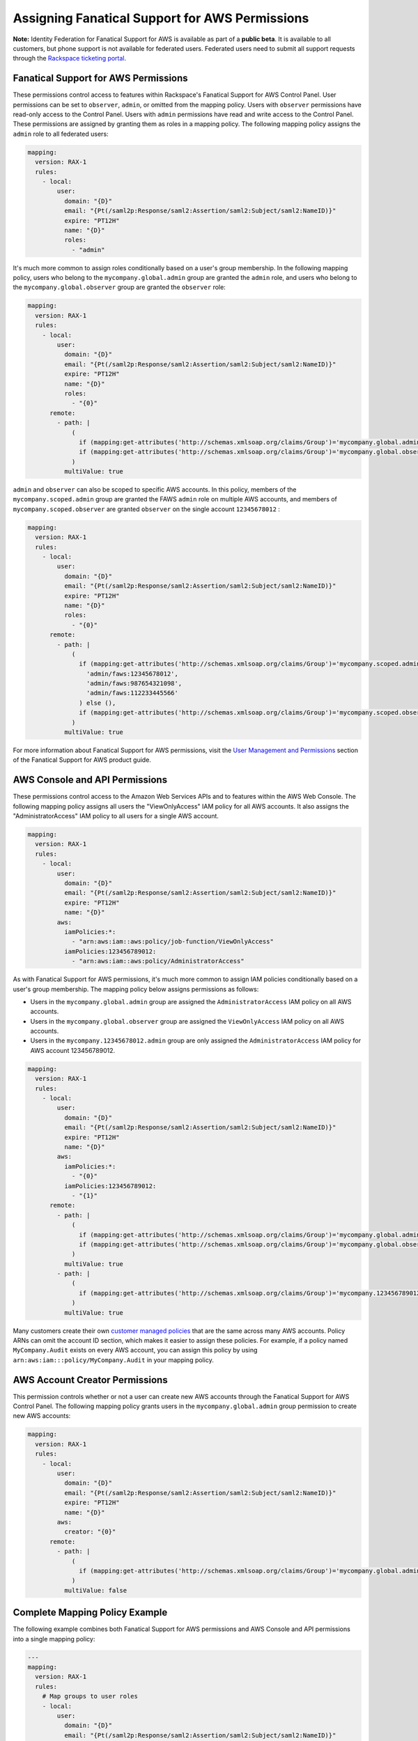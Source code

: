 .. _faws-mapping-ug:

===============================================
Assigning Fanatical Support for AWS Permissions
===============================================

**Note:** Identity Federation for Fanatical Support for AWS is available as part of a **public beta**. It is available to all customers, but phone support is not available for federated users. Federated users need to submit all support requests through the `Rackspace ticketing portal <https://portal.rackspace.com/tickets>`_.

Fanatical Support for AWS Permissions
~~~~~~~~~~~~~~~~~~~~~~~~~~~~~~~~~~~~~

These permissions control access to features within Rackspace's Fanatical Support for AWS Control Panel. User permissions can be set to ``observer``, ``admin``, or omitted from the mapping policy. Users with ``observer`` permissions have read-only access to the Control Panel. Users with ``admin`` permissions have read and write access to the Control Panel. These permissions are assigned by granting them as roles in a mapping policy. The following mapping policy assigns the ``admin`` role to all federated users:

.. code:: yaml

  mapping:
    version: RAX-1
    rules:
      - local:
          user:
            domain: "{D}"
            email: "{Pt(/saml2p:Response/saml2:Assertion/saml2:Subject/saml2:NameID)}"
            expire: "PT12H"
            name: "{D}"
            roles:
              - "admin"

It's much more common to assign roles conditionally based on a user's group membership. In the following mapping policy, users who belong to the ``mycompany.global.admin`` group are granted the ``admin`` role, and users who belong to the ``mycompany.global.observer`` group are granted the ``observer`` role:

.. code:: yaml

  mapping:
    version: RAX-1
    rules:
      - local:
          user:
            domain: "{D}"
            email: "{Pt(/saml2p:Response/saml2:Assertion/saml2:Subject/saml2:NameID)}"
            expire: "PT12H"
            name: "{D}"
            roles:
              - "{0}"
        remote:
          - path: |
              (
                if (mapping:get-attributes('http://schemas.xmlsoap.org/claims/Group')='mycompany.global.admin') then ('admin') else (),
                if (mapping:get-attributes('http://schemas.xmlsoap.org/claims/Group')='mycompany.global.observer') then ('observer') else ()
              )
            multiValue: true

``admin`` and ``observer`` can also be scoped to specific AWS accounts. In this policy, members of the ``mycompany.scoped.admin`` group are granted the FAWS ``admin`` role on multiple AWS accounts, and members of ``mycompany.scoped.observer`` are granted ``observer`` on the single account ``12345678012`` :

.. code:: yaml

  mapping:
    version: RAX-1
    rules:
      - local:
          user:
            domain: "{D}"
            email: "{Pt(/saml2p:Response/saml2:Assertion/saml2:Subject/saml2:NameID)}"
            expire: "PT12H"
            name: "{D}"
            roles:
              - "{0}"
        remote:
          - path: |
              (
                if (mapping:get-attributes('http://schemas.xmlsoap.org/claims/Group')='mycompany.scoped.admin') then (
                  'admin/faws:12345678012',
                  'admin/faws:987654321098',
                  'admin/faws:112233445566'
                ) else (),
                if (mapping:get-attributes('http://schemas.xmlsoap.org/claims/Group')='mycompany.scoped.observer') then ('observer/faws:12345678012') else ()
              )
            multiValue: true

For more information about Fanatical Support for AWS permissions, visit the `User Management and Permissions <https://manage.rackspace.com/aws/docs/product-guide/access_and_permissions/user_management_and_permissions.html>`_ section of the Fanatical Support for AWS product guide.

AWS Console and API Permissions
~~~~~~~~~~~~~~~~~~~~~~~~~~~~~~~

These permissions control access to the Amazon Web Services APIs and to features within the AWS Web Console. The following mapping policy assigns all users the "ViewOnlyAccess" IAM policy for all AWS accounts. It also assigns the "AdministratorAccess" IAM policy to all users for a single AWS account.

.. code:: yaml

  mapping:
    version: RAX-1
    rules:
      - local:
          user:
            domain: "{D}"
            email: "{Pt(/saml2p:Response/saml2:Assertion/saml2:Subject/saml2:NameID)}"
            expire: "PT12H"
            name: "{D}"
          aws:
            iamPolicies:*:
              - "arn:aws:iam::aws:policy/job-function/ViewOnlyAccess"
            iamPolicies:123456789012:
              - "arn:aws:iam::aws:policy/AdministratorAccess"

As with Fanatical Support for AWS permissions, it's much more common to assign IAM policies conditionally based on a user's group membership. The mapping policy below assigns permissions as follows:

* Users in the ``mycompany.global.admin`` group are assigned the ``AdministratorAccess`` IAM policy on all AWS accounts.
* Users in the ``mycompany.global.observer`` group are assigned the ``ViewOnlyAccess`` IAM policy on all AWS accounts.
* Users in the ``mycompany.12345678012.admin`` group are only assigned the ``AdministratorAccess`` IAM policy for AWS account 123456789012.

.. code:: yaml

  mapping:
    version: RAX-1
    rules:
      - local:
          user:
            domain: "{D}"
            email: "{Pt(/saml2p:Response/saml2:Assertion/saml2:Subject/saml2:NameID)}"
            expire: "PT12H"
            name: "{D}"
          aws:
            iamPolicies:*:
              - "{0}"
            iamPolicies:123456789012:
              - "{1}"
        remote:
          - path: |
              (
                if (mapping:get-attributes('http://schemas.xmlsoap.org/claims/Group')='mycompany.global.admin') then ('arn:aws:iam::aws:policy/AdministratorAccess') else (),
                if (mapping:get-attributes('http://schemas.xmlsoap.org/claims/Group')='mycompany.global.observer') then ('arn:aws:iam::aws:policy/job-function/ViewOnlyAccess') else ()
              )
            multiValue: true
          - path: |
              (
                if (mapping:get-attributes('http://schemas.xmlsoap.org/claims/Group')='mycompany.123456789012.admin') then ('arn:aws:iam::aws:policy/AdministratorAccess') else ()
              )
            multiValue: true

Many customers create their own `customer managed policies <https://docs.aws.amazon.com/IAM/latest/UserGuide/access_policies_managed-vs-inline.html#customer-managed-policies>`_ that are the same across many AWS accounts. Policy ARNs can omit the account ID section, which makes it easier to assign these policies. For example, if a policy named ``MyCompany.Audit`` exists on every AWS account, you can assign this policy by using ``arn:aws:iam:::policy/MyCompany.Audit`` in your mapping policy.

AWS Account Creator Permissions
~~~~~~~~~~~~~~~~~~~~~~~~~~~~~~~

This permission controls whether or not a user can create new AWS accounts through the Fanatical Support for AWS Control Panel. The following mapping policy grants users in the ``mycompany.global.admin`` group permission to create new AWS accounts:

.. code:: yaml

  mapping:
    version: RAX-1
    rules:
      - local:
          user:
            domain: "{D}"
            email: "{Pt(/saml2p:Response/saml2:Assertion/saml2:Subject/saml2:NameID)}"
            expire: "PT12H"
            name: "{D}"
          aws:
            creator: "{0}"
        remote:
          - path: |
              (
                if (mapping:get-attributes('http://schemas.xmlsoap.org/claims/Group')='mycompany.global.admin') then ('true') else ('false')
              )
            multiValue: false

Complete Mapping Policy Example
~~~~~~~~~~~~~~~~~~~~~~~~~~~~~~~

The following example combines both Fanatical Support for AWS permissions and AWS Console and API permissions into a single mapping policy:

.. code:: yaml

  ---
  mapping:
    version: RAX-1
    rules:
      # Map groups to user roles
      - local:
          user:
            domain: "{D}"
            email: "{Pt(/saml2p:Response/saml2:Assertion/saml2:Subject/saml2:NameID)}"
            expire: "PT12H"
            name: "{D}"
            roles:
              - "{0}"
        remote:
          - path: |
              (
                if (mapping:get-attributes('http://schemas.xmlsoap.org/claims/Group')='mycompany.global.admin') then ('admin') else (),
                if (mapping:get-attributes('http://schemas.xmlsoap.org/claims/Group')='mycompany.global.observer') then ('observer') else ()
              )
            multiValue: true
      # Map groups to AWS account creator permissions
      - local:
          aws:
            creator: "{0}"
        remote:
          - path: |
              (
                if (mapping:get-attributes('http://schemas.xmlsoap.org/claims/Group')='mycompany.global.admin') then ('true') else ('false')
              )
            multiValue: false
      # Map groups to IAM policies for all AWS accounts
      - local:
          aws:
            iamPolicies:*:
              - "{0}"
        remote:
          - path: |
              (
                if (mapping:get-attributes('http://schemas.xmlsoap.org/claims/Group')='mycompany.global.admin') then ('arn:aws:iam::aws:policy/AdministratorAccess') else (),
                if (mapping:get-attributes('http://schemas.xmlsoap.org/claims/Group')='mycompany.global.observer') then ('arn:aws:iam::aws:policy/job-function/ViewOnlyAccess') else ()
              )
            multiValue: true
      # Map groups to IAM policies for AWS account 123456789012
      - local:
          aws:
            iamPolicies:123456789012:
              - "{0}"
        remote:
          - path: |
              (
                if (mapping:get-attributes('http://schemas.xmlsoap.org/claims/Group')='mycompany.123456789012.admin') then ('arn:aws:iam::aws:policy/AdministratorAccess') else ()
              )
            multiValue: true

